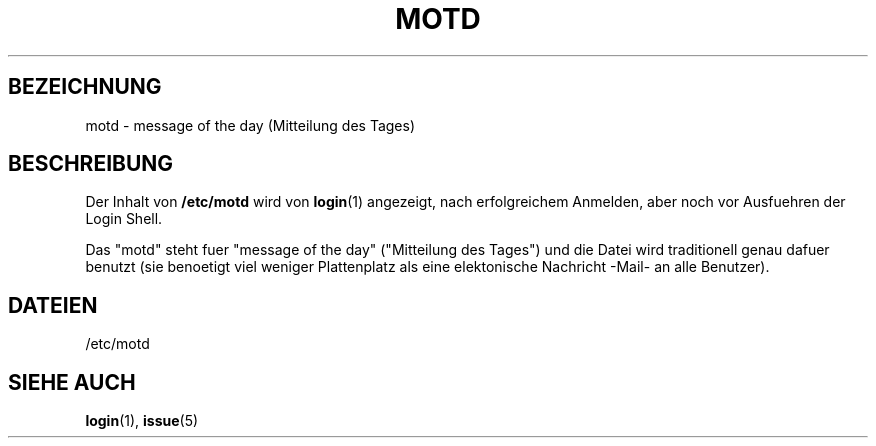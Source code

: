 .\" Copyright (c) 1993 Michael Haardt (u31b3hs@pool.informatik.rwth-aachen.de), Fri Apr  2 11:32:09 MET DST 1993
.\"
.\" This is free documentation; you can redistribute it and/or
.\" modify it under the terms of the GNU General Public License as
.\" published by the Free Software Foundation; either version 2 of
.\" the License, or (at your option) any later version.
.\"
.\" The GNU General Public License's references to "object code"
.\" and "executables" are to be interpreted as the output of any
.\" document formatting or typesetting system, including
.\" intermediate and printed output.
.\"
.\" This manual is distributed in the hope that it will be useful,
.\" but WITHOUT ANY WARRANTY; without even the implied warranty of
.\" MERCHANTABILITY or FITNESS FOR A PARTICULAR PURPOSE.  See the
.\" GNU General Public License for more details.
.\"
.\" You should have received a copy of the GNU General Public
.\" License along with this manual; if not, write to the Free
.\" Software Foundation, Inc., 675 Mass Ave, Cambridge, MA 02139,
.\" USA.
.\" 
.\" Modified Sat Jul 24 17:08:16 1993 by Rik Faith <faith@cs.unc.edu>
.\" Modified Mon Oct 21 17:47:19 EDT 1996 by Eric S. Raymond <esr@thyrsus.com>
.\" Translated into German by Mike Fengler (mike@krt3.krt-soft.de)
.\"
.TH MOTD 5 "19. Dezember 1998" "Linux" "Dateiformate"
.SH BEZEICHNUNG
motd \- message of the day (Mitteilung des Tages)
.SH BESCHREIBUNG
Der Inhalt von 
.B /etc/motd
wird von
.BR login (1)
angezeigt, nach erfolgreichem Anmelden, aber noch vor Ausfuehren der
Login Shell.

Das "motd" steht fuer "message of the day" ("Mitteilung des Tages")
und die Datei wird traditionell genau dafuer benutzt (sie benoetigt
viel weniger Plattenplatz als eine elektonische Nachricht -Mail- an
alle Benutzer).
.SH DATEIEN
/etc/motd
.SH "SIEHE AUCH"
.BR login (1),
.BR issue (5)
